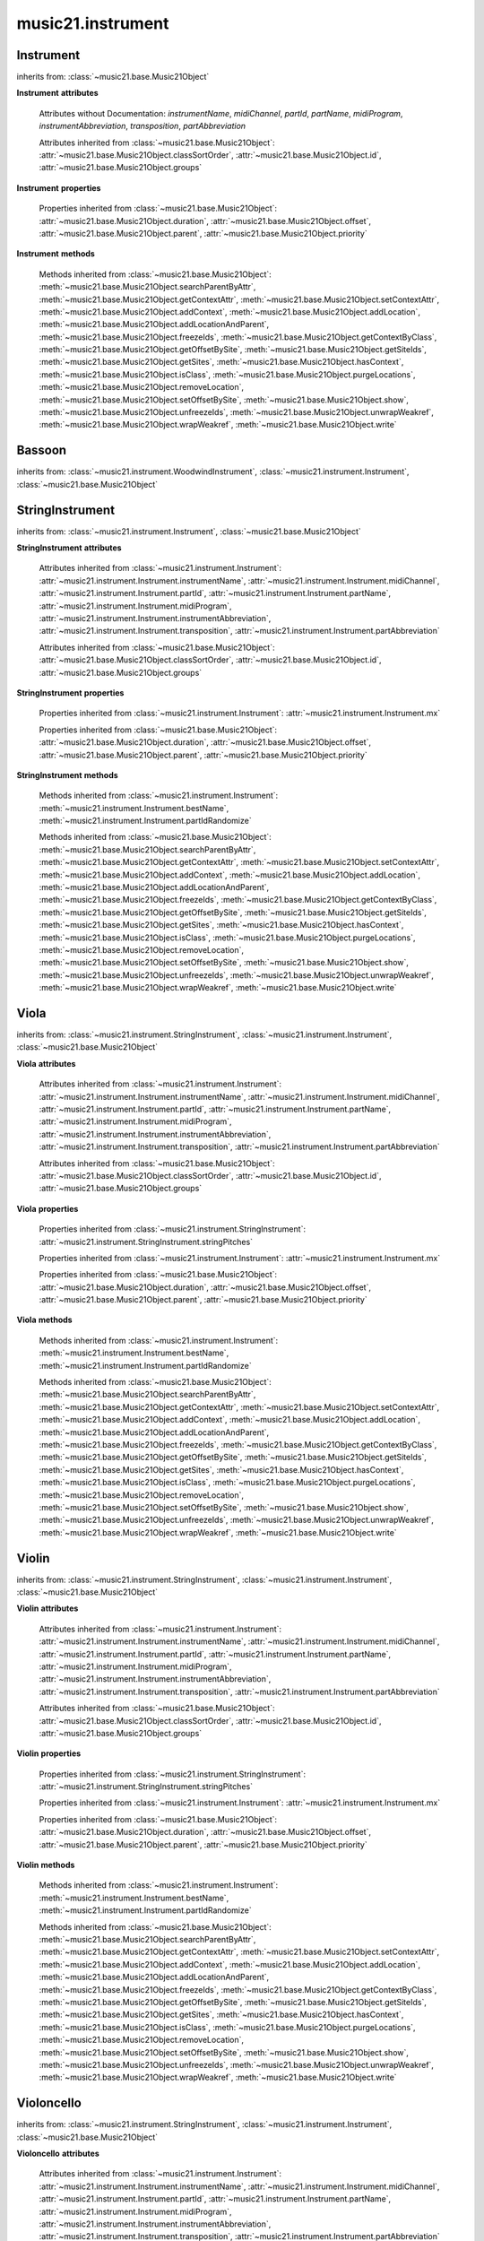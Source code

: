 .. _moduleInstrument:

music21.instrument
==================

.. WARNING: DO NOT EDIT THIS FILE: AUTOMATICALLY GENERATED

.. module:: music21.instrument



Instrument
----------

.. class:: Instrument()


    inherits from: :class:`~music21.base.Music21Object`

    **Instrument** **attributes**

        Attributes without Documentation: `instrumentName`, `midiChannel`, `partId`, `partName`, `midiProgram`, `instrumentAbbreviation`, `transposition`, `partAbbreviation`

        Attributes inherited from :class:`~music21.base.Music21Object`: :attr:`~music21.base.Music21Object.classSortOrder`, :attr:`~music21.base.Music21Object.id`, :attr:`~music21.base.Music21Object.groups`

    **Instrument** **properties**

        .. attribute:: mx

            

            

        Properties inherited from :class:`~music21.base.Music21Object`: :attr:`~music21.base.Music21Object.duration`, :attr:`~music21.base.Music21Object.offset`, :attr:`~music21.base.Music21Object.parent`, :attr:`~music21.base.Music21Object.priority`

    **Instrument** **methods**

        .. method:: bestName()

            Find a viable name, looking first at instrument, then part, then abbreviations. 

        .. method:: partIdRandomize()

            Force a unique id by using an MD5 

        Methods inherited from :class:`~music21.base.Music21Object`: :meth:`~music21.base.Music21Object.searchParentByAttr`, :meth:`~music21.base.Music21Object.getContextAttr`, :meth:`~music21.base.Music21Object.setContextAttr`, :meth:`~music21.base.Music21Object.addContext`, :meth:`~music21.base.Music21Object.addLocation`, :meth:`~music21.base.Music21Object.addLocationAndParent`, :meth:`~music21.base.Music21Object.freezeIds`, :meth:`~music21.base.Music21Object.getContextByClass`, :meth:`~music21.base.Music21Object.getOffsetBySite`, :meth:`~music21.base.Music21Object.getSiteIds`, :meth:`~music21.base.Music21Object.getSites`, :meth:`~music21.base.Music21Object.hasContext`, :meth:`~music21.base.Music21Object.isClass`, :meth:`~music21.base.Music21Object.purgeLocations`, :meth:`~music21.base.Music21Object.removeLocation`, :meth:`~music21.base.Music21Object.setOffsetBySite`, :meth:`~music21.base.Music21Object.show`, :meth:`~music21.base.Music21Object.unfreezeIds`, :meth:`~music21.base.Music21Object.unwrapWeakref`, :meth:`~music21.base.Music21Object.wrapWeakref`, :meth:`~music21.base.Music21Object.write`


Bassoon
-------

.. class:: Bassoon()


    inherits from: :class:`~music21.instrument.WoodwindInstrument`, :class:`~music21.instrument.Instrument`, :class:`~music21.base.Music21Object`


StringInstrument
----------------

.. class:: StringInstrument()


    inherits from: :class:`~music21.instrument.Instrument`, :class:`~music21.base.Music21Object`

    **StringInstrument** **attributes**

        Attributes inherited from :class:`~music21.instrument.Instrument`: :attr:`~music21.instrument.Instrument.instrumentName`, :attr:`~music21.instrument.Instrument.midiChannel`, :attr:`~music21.instrument.Instrument.partId`, :attr:`~music21.instrument.Instrument.partName`, :attr:`~music21.instrument.Instrument.midiProgram`, :attr:`~music21.instrument.Instrument.instrumentAbbreviation`, :attr:`~music21.instrument.Instrument.transposition`, :attr:`~music21.instrument.Instrument.partAbbreviation`

        Attributes inherited from :class:`~music21.base.Music21Object`: :attr:`~music21.base.Music21Object.classSortOrder`, :attr:`~music21.base.Music21Object.id`, :attr:`~music21.base.Music21Object.groups`

    **StringInstrument** **properties**

        .. attribute:: stringPitches

            stringPitches is a property that stores a list of Pitches (or pitch names, such as "C4") that represent the pitch of the open strings from lowest to highest[#reentrant]_ 

            >>> vln1 = Violin()
            >>> vln1.stringPitches
            [G3, D4, A4, E5] 
            instrument.stringPitches are full pitch objects, not just names 
            >>> [x.octave for x in vln1.stringPitches]
            [3, 4, 4, 5] 
            scordatura for Scelsi's *Anahit*. N.B. string to pitch conversion 
            >>> vln1.stringPitches = ["G3","G4","B4","D4"]
            >>> vln1.stringPitches
            [G3, G4, B4, D4] 
            ..[#reentrant] In some tuning methods such as reentrant tuning on the ukulele, 
            lute, or five-string banjo the order might not strictly be from lowest to 
            highest.  The same would hold true for certain violin scordatura pieces, such 
            as some of Biber's *Mystery Sonatas* 

        Properties inherited from :class:`~music21.instrument.Instrument`: :attr:`~music21.instrument.Instrument.mx`

        Properties inherited from :class:`~music21.base.Music21Object`: :attr:`~music21.base.Music21Object.duration`, :attr:`~music21.base.Music21Object.offset`, :attr:`~music21.base.Music21Object.parent`, :attr:`~music21.base.Music21Object.priority`

    **StringInstrument** **methods**

        Methods inherited from :class:`~music21.instrument.Instrument`: :meth:`~music21.instrument.Instrument.bestName`, :meth:`~music21.instrument.Instrument.partIdRandomize`

        Methods inherited from :class:`~music21.base.Music21Object`: :meth:`~music21.base.Music21Object.searchParentByAttr`, :meth:`~music21.base.Music21Object.getContextAttr`, :meth:`~music21.base.Music21Object.setContextAttr`, :meth:`~music21.base.Music21Object.addContext`, :meth:`~music21.base.Music21Object.addLocation`, :meth:`~music21.base.Music21Object.addLocationAndParent`, :meth:`~music21.base.Music21Object.freezeIds`, :meth:`~music21.base.Music21Object.getContextByClass`, :meth:`~music21.base.Music21Object.getOffsetBySite`, :meth:`~music21.base.Music21Object.getSiteIds`, :meth:`~music21.base.Music21Object.getSites`, :meth:`~music21.base.Music21Object.hasContext`, :meth:`~music21.base.Music21Object.isClass`, :meth:`~music21.base.Music21Object.purgeLocations`, :meth:`~music21.base.Music21Object.removeLocation`, :meth:`~music21.base.Music21Object.setOffsetBySite`, :meth:`~music21.base.Music21Object.show`, :meth:`~music21.base.Music21Object.unfreezeIds`, :meth:`~music21.base.Music21Object.unwrapWeakref`, :meth:`~music21.base.Music21Object.wrapWeakref`, :meth:`~music21.base.Music21Object.write`


Viola
-----

.. class:: Viola()


    inherits from: :class:`~music21.instrument.StringInstrument`, :class:`~music21.instrument.Instrument`, :class:`~music21.base.Music21Object`

    **Viola** **attributes**

        .. attribute:: lowestNote

            An object for storing pitch values. All values are represented internally as a scale step (self.step), and octave and an accidental object. In addition, pitches know their pitchSpace representation (self._ps); altering any of the first three changes the pitchSpace representation. Similarly, altering the pitchSpace representation alters the first three. 

        Attributes inherited from :class:`~music21.instrument.Instrument`: :attr:`~music21.instrument.Instrument.instrumentName`, :attr:`~music21.instrument.Instrument.midiChannel`, :attr:`~music21.instrument.Instrument.partId`, :attr:`~music21.instrument.Instrument.partName`, :attr:`~music21.instrument.Instrument.midiProgram`, :attr:`~music21.instrument.Instrument.instrumentAbbreviation`, :attr:`~music21.instrument.Instrument.transposition`, :attr:`~music21.instrument.Instrument.partAbbreviation`

        Attributes inherited from :class:`~music21.base.Music21Object`: :attr:`~music21.base.Music21Object.classSortOrder`, :attr:`~music21.base.Music21Object.id`, :attr:`~music21.base.Music21Object.groups`

    **Viola** **properties**

        Properties inherited from :class:`~music21.instrument.StringInstrument`: :attr:`~music21.instrument.StringInstrument.stringPitches`

        Properties inherited from :class:`~music21.instrument.Instrument`: :attr:`~music21.instrument.Instrument.mx`

        Properties inherited from :class:`~music21.base.Music21Object`: :attr:`~music21.base.Music21Object.duration`, :attr:`~music21.base.Music21Object.offset`, :attr:`~music21.base.Music21Object.parent`, :attr:`~music21.base.Music21Object.priority`

    **Viola** **methods**

        Methods inherited from :class:`~music21.instrument.Instrument`: :meth:`~music21.instrument.Instrument.bestName`, :meth:`~music21.instrument.Instrument.partIdRandomize`

        Methods inherited from :class:`~music21.base.Music21Object`: :meth:`~music21.base.Music21Object.searchParentByAttr`, :meth:`~music21.base.Music21Object.getContextAttr`, :meth:`~music21.base.Music21Object.setContextAttr`, :meth:`~music21.base.Music21Object.addContext`, :meth:`~music21.base.Music21Object.addLocation`, :meth:`~music21.base.Music21Object.addLocationAndParent`, :meth:`~music21.base.Music21Object.freezeIds`, :meth:`~music21.base.Music21Object.getContextByClass`, :meth:`~music21.base.Music21Object.getOffsetBySite`, :meth:`~music21.base.Music21Object.getSiteIds`, :meth:`~music21.base.Music21Object.getSites`, :meth:`~music21.base.Music21Object.hasContext`, :meth:`~music21.base.Music21Object.isClass`, :meth:`~music21.base.Music21Object.purgeLocations`, :meth:`~music21.base.Music21Object.removeLocation`, :meth:`~music21.base.Music21Object.setOffsetBySite`, :meth:`~music21.base.Music21Object.show`, :meth:`~music21.base.Music21Object.unfreezeIds`, :meth:`~music21.base.Music21Object.unwrapWeakref`, :meth:`~music21.base.Music21Object.wrapWeakref`, :meth:`~music21.base.Music21Object.write`


Violin
------

.. class:: Violin()


    inherits from: :class:`~music21.instrument.StringInstrument`, :class:`~music21.instrument.Instrument`, :class:`~music21.base.Music21Object`

    **Violin** **attributes**

        .. attribute:: lowestNote

            An object for storing pitch values. All values are represented internally as a scale step (self.step), and octave and an accidental object. In addition, pitches know their pitchSpace representation (self._ps); altering any of the first three changes the pitchSpace representation. Similarly, altering the pitchSpace representation alters the first three. 

        Attributes inherited from :class:`~music21.instrument.Instrument`: :attr:`~music21.instrument.Instrument.instrumentName`, :attr:`~music21.instrument.Instrument.midiChannel`, :attr:`~music21.instrument.Instrument.partId`, :attr:`~music21.instrument.Instrument.partName`, :attr:`~music21.instrument.Instrument.midiProgram`, :attr:`~music21.instrument.Instrument.instrumentAbbreviation`, :attr:`~music21.instrument.Instrument.transposition`, :attr:`~music21.instrument.Instrument.partAbbreviation`

        Attributes inherited from :class:`~music21.base.Music21Object`: :attr:`~music21.base.Music21Object.classSortOrder`, :attr:`~music21.base.Music21Object.id`, :attr:`~music21.base.Music21Object.groups`

    **Violin** **properties**

        Properties inherited from :class:`~music21.instrument.StringInstrument`: :attr:`~music21.instrument.StringInstrument.stringPitches`

        Properties inherited from :class:`~music21.instrument.Instrument`: :attr:`~music21.instrument.Instrument.mx`

        Properties inherited from :class:`~music21.base.Music21Object`: :attr:`~music21.base.Music21Object.duration`, :attr:`~music21.base.Music21Object.offset`, :attr:`~music21.base.Music21Object.parent`, :attr:`~music21.base.Music21Object.priority`

    **Violin** **methods**

        Methods inherited from :class:`~music21.instrument.Instrument`: :meth:`~music21.instrument.Instrument.bestName`, :meth:`~music21.instrument.Instrument.partIdRandomize`

        Methods inherited from :class:`~music21.base.Music21Object`: :meth:`~music21.base.Music21Object.searchParentByAttr`, :meth:`~music21.base.Music21Object.getContextAttr`, :meth:`~music21.base.Music21Object.setContextAttr`, :meth:`~music21.base.Music21Object.addContext`, :meth:`~music21.base.Music21Object.addLocation`, :meth:`~music21.base.Music21Object.addLocationAndParent`, :meth:`~music21.base.Music21Object.freezeIds`, :meth:`~music21.base.Music21Object.getContextByClass`, :meth:`~music21.base.Music21Object.getOffsetBySite`, :meth:`~music21.base.Music21Object.getSiteIds`, :meth:`~music21.base.Music21Object.getSites`, :meth:`~music21.base.Music21Object.hasContext`, :meth:`~music21.base.Music21Object.isClass`, :meth:`~music21.base.Music21Object.purgeLocations`, :meth:`~music21.base.Music21Object.removeLocation`, :meth:`~music21.base.Music21Object.setOffsetBySite`, :meth:`~music21.base.Music21Object.show`, :meth:`~music21.base.Music21Object.unfreezeIds`, :meth:`~music21.base.Music21Object.unwrapWeakref`, :meth:`~music21.base.Music21Object.wrapWeakref`, :meth:`~music21.base.Music21Object.write`


Violoncello
-----------

.. class:: Violoncello()


    inherits from: :class:`~music21.instrument.StringInstrument`, :class:`~music21.instrument.Instrument`, :class:`~music21.base.Music21Object`

    **Violoncello** **attributes**

        .. attribute:: lowestNote

            An object for storing pitch values. All values are represented internally as a scale step (self.step), and octave and an accidental object. In addition, pitches know their pitchSpace representation (self._ps); altering any of the first three changes the pitchSpace representation. Similarly, altering the pitchSpace representation alters the first three. 

        Attributes inherited from :class:`~music21.instrument.Instrument`: :attr:`~music21.instrument.Instrument.instrumentName`, :attr:`~music21.instrument.Instrument.midiChannel`, :attr:`~music21.instrument.Instrument.partId`, :attr:`~music21.instrument.Instrument.partName`, :attr:`~music21.instrument.Instrument.midiProgram`, :attr:`~music21.instrument.Instrument.instrumentAbbreviation`, :attr:`~music21.instrument.Instrument.transposition`, :attr:`~music21.instrument.Instrument.partAbbreviation`

        Attributes inherited from :class:`~music21.base.Music21Object`: :attr:`~music21.base.Music21Object.classSortOrder`, :attr:`~music21.base.Music21Object.id`, :attr:`~music21.base.Music21Object.groups`

    **Violoncello** **properties**

        Properties inherited from :class:`~music21.instrument.StringInstrument`: :attr:`~music21.instrument.StringInstrument.stringPitches`

        Properties inherited from :class:`~music21.instrument.Instrument`: :attr:`~music21.instrument.Instrument.mx`

        Properties inherited from :class:`~music21.base.Music21Object`: :attr:`~music21.base.Music21Object.duration`, :attr:`~music21.base.Music21Object.offset`, :attr:`~music21.base.Music21Object.parent`, :attr:`~music21.base.Music21Object.priority`

    **Violoncello** **methods**

        Methods inherited from :class:`~music21.instrument.Instrument`: :meth:`~music21.instrument.Instrument.bestName`, :meth:`~music21.instrument.Instrument.partIdRandomize`

        Methods inherited from :class:`~music21.base.Music21Object`: :meth:`~music21.base.Music21Object.searchParentByAttr`, :meth:`~music21.base.Music21Object.getContextAttr`, :meth:`~music21.base.Music21Object.setContextAttr`, :meth:`~music21.base.Music21Object.addContext`, :meth:`~music21.base.Music21Object.addLocation`, :meth:`~music21.base.Music21Object.addLocationAndParent`, :meth:`~music21.base.Music21Object.freezeIds`, :meth:`~music21.base.Music21Object.getContextByClass`, :meth:`~music21.base.Music21Object.getOffsetBySite`, :meth:`~music21.base.Music21Object.getSiteIds`, :meth:`~music21.base.Music21Object.getSites`, :meth:`~music21.base.Music21Object.hasContext`, :meth:`~music21.base.Music21Object.isClass`, :meth:`~music21.base.Music21Object.purgeLocations`, :meth:`~music21.base.Music21Object.removeLocation`, :meth:`~music21.base.Music21Object.setOffsetBySite`, :meth:`~music21.base.Music21Object.show`, :meth:`~music21.base.Music21Object.unfreezeIds`, :meth:`~music21.base.Music21Object.unwrapWeakref`, :meth:`~music21.base.Music21Object.wrapWeakref`, :meth:`~music21.base.Music21Object.write`


WoodwindInstrument
------------------

.. class:: WoodwindInstrument()


    inherits from: :class:`~music21.instrument.Instrument`, :class:`~music21.base.Music21Object`


